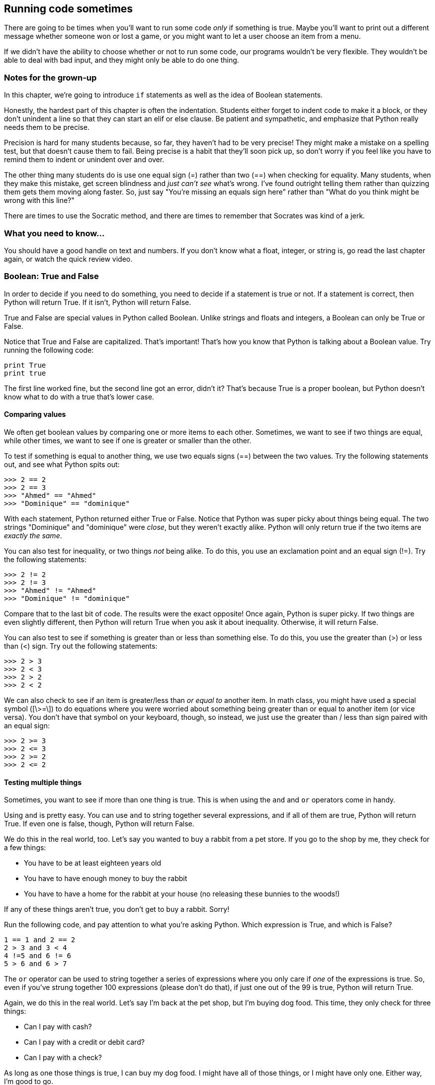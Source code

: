 == Running code sometimes

There are going to be times when you'll want to run some code _only_ if something is true. Maybe you'll want to print out a different message whether someone won or lost a game, or you might want to let a user choose an item from a menu.

If we didn't have the ability to choose whether or not to run some code, our programs wouldn't be very flexible. They wouldn't be able to deal with bad input, and they might only be able to do one thing.

=== Notes for the grown-up

In this chapter, we're going to introduce `if` statements as well as the idea of Boolean statements. 

Honestly, the hardest part of this chapter is often the indentation. Students either forget to indent code to make it a block, or they don't unindent a line so that they can start an elif or else clause. Be patient and sympathetic, and emphasize that Python really needs them to be precise. 

Precision is hard for many students because, so far, they haven't had to be very precise! They might make a mistake on a spelling test, but that doesn't cause them to fail. Being precise is a habit that they'll soon pick up, so don't worry if you feel like you have to remind them to indent or unindent over and over.

The other thing many students do is use one equal sign (=) rather than two (==) when checking for equality. Many students, when they make this mistake, get screen blindness and _just can't see_ what's wrong. I've found outright telling them rather than quizzing them gets them moving along faster. So, just say "You're missing an equals sign here" rather than "What do you think might be wrong with this line?"

There are times to use the Socratic method, and there are times to remember that Socrates was kind of a jerk.

=== What you need to know...

You should have a good handle on text and numbers. If you don't know what a float, integer, or string is, go read the last chapter again, or watch the quick review video.

=== Boolean: True and False

In order to decide if you need to do something, you need to decide if a statement is true or not. If a statement is correct, then Python will return True. If it isn't, Python will return False.

True and False are special values in Python called Boolean. Unlike strings and floats and integers, a Boolean can only be True or False. 

Notice that True and False are capitalized. That's important! That's how you know that Python is talking about a Boolean value. Try running the following code:

[source,python]
----
print True
print true
----

The first line worked fine, but the second line got an error, didn't it? That's because True is a proper boolean, but Python doesn't know what to do with a true that's lower case.

==== Comparing values

We often get boolean values by comparing one or more items to each other. Sometimes, we want to see if two things are equal, while other times, we want to see if one is greater or smaller than the other.

To test if something is equal to another thing, we use two equals signs (==) between the two values. Try the following statements out, and see what Python spits out:

[source,python]
----
>>> 2 == 2
>>> 2 == 3
>>> "Ahmed" == "Ahmed"
>>> "Dominique" == "dominique"
----

With each statement, Python returned either True or False. Notice that Python was super picky about things being equal. The two strings "Dominique" and "dominique" were _close_, but they weren't exactly alike. Python will only return true if the two items are _exactly the same_.

You can also test for inequality, or two things _not_ being alike. To do this, you use an exclamation point and an equal sign (!=). Try the following statements:

[source,python]
----
>>> 2 != 2
>>> 2 != 3
>>> "Ahmed" != "Ahmed"
>>> "Dominique" != "dominique"
----

Compare that to the last bit of code. The results were the exact opposite! Once again, Python is super picky. If two things are even slightly different, then Python will return True when you ask it about inequality. Otherwise, it will return False.

You can also test to see if something is greater than or less than something else. To do this, you use the greater than (>) or less than (<) sign. Try out the following statements:

[source,python]
----
>>> 2 > 3
>>> 2 < 3
>>> 2 > 2
>>> 2 < 2
----

We can also check to see if an item is greater/less than _or equal to_ another item. In math class, you might have used a special symbol ([\>=\]) to do equations where you were worried about something being greater than or equal to another item (or vice versa). You don't have that symbol on your keyboard, though, so instead, we just use the greater than / less than sign paired with an equal sign:


[source,python]
----
>>> 2 >= 3
>>> 2 <= 3
>>> 2 >= 2
>>> 2 <= 2
----

==== Testing multiple things

Sometimes, you want to see if more than one thing is true. This is when using the `and` and `or` operators come in handy.

Using `and` is pretty easy. You can use `and` to string together several expressions, and if all of them are true, Python will return True. If even one is false, though, Python will return False.

We do this in the real world, too. Let's say you wanted to buy a rabbit from a pet store. If you go to the shop by me, they check for a few things:

* You have to be at least eighteen years old
* You have to have enough money to buy the rabbit
* You have to have a home for the rabbit at your house (no releasing these bunnies to the woods!)

If any of these things aren't true, you don't get to buy a rabbit. Sorry!

Run the following code, and pay attention to what you're asking Python. Which expression is True, and which is False?

[source,python]
----
1 == 1 and 2 == 2
2 > 3 and 3 < 4
4 !=5 and 6 != 6
5 > 6 and 6 > 7
----

The `or` operator can be used to string together a series of expressions where you only care if _one_ of the expressions is true. So, even if you've strung together 100 expressions (please don't do that), if just one out of the 99 is true, Python will return True.

Again, we do this in the real world. Let's say I'm back at the pet shop, but I'm buying dog food. This time, they only check for three things:

* Can I pay with cash?
* Can I pay with a credit or debit card?
* Can I pay with a check?

As long as one those things is true, I can buy my dog food. I might have all of those things, or I might have only one. Either way, I'm good to go.

In this example, the same expressions as the last exercise have been joined together using `or`. Check out what Python returns this time.

[source,python]
----
1 == 1 and 2 == 2
2 > 3 and 3 < 4
4 !=5 and 6 != 6
5 > 6 or 6 > 7
----

=== Using if statements

Now that we know how to tell if a expression is true or not, let's learn how to run code only _if_ that expression is true! To do that, we'll create an `if` statement.

Here's what a basic if statment looks like:

[source,python]
----
if expression:
    code
    code
    code
----

If the expression in the `if` statement is true, then the indented code beneath the `if` will run. Otherwise, Python will skip over that code. That indented code is called a *block*.

==== What's a block?

In Python, you use blocks quite a bit. It's how we tell Python that a bit of code should run differently. We might want it only to run if something is true, or we might want it to run multiple times. 

You create a block by putting four spaces before your code. If you're working in IDLE, Python should put that space there for you. If you ever happen to work in an editor that doesn't put that space in there for you, you'll have to do it yourself.

Let's play around with an `if` statement. First, run the code and note what happens. Then, try to change the code so that the code under the `if` statment runs.

[source,python]
----
name = "Jay"
if name == "Kareem":
    print "Hey, buddy!"
print "How are you today?"
----

There are a few ways you could make it so "Hey, buddy!" prints out. You could change `name` to "Kareem", or you could change the `if` expression to `name == "Jay"`.

==== Adding in else

Sometimes, you want to run some code if something is true, and run some _other_ code if that thing is false. In that case, we want to add an `else` to our `if` statment.

Here is what a basic `if` statment with an `else` clause looks like:

[source,python]
----
donuts = 3
if donuts < 5:
    print "That's a bunch of donuts"
else:
    print "You're running low on donuts."
----

Run the code and note what happens. We have five donuts, so `donuts > 3` is false. Therefore, the code under the `else` clause is run. Python prints out "You're running low on donuts."

NOTE: Note that the else clause has a block of code, too! Each clause for an `if` statement needs its own block to run!

==== elif: Doing many things!

So far, we can do some code if something is true and something else if it isn't true. What if we want to check for many things? In that case, we can add `elif` clauses to our `if` statment!

When you write an `if` statement with `elif` clauses, Python will run through each Boolean expression, one by one. If one is true, Python will run that code block and skip the rest of the `if` statement. If none of the statements are true, Python will run the code under the `else` clause (if there is one).

Here's an example of an `if` statment with `elif` clauses. Run it, and note what's printed out.

[source,python]
----
player_score = 150
worst_score = 50
best_score = 200

if player_score > best_score:
	print "We have a new high score!"
	best_score = player_score
elif player_score > worst_score:
	print "You did okay..."
else:
	print "Oh man. We have a new worst score."
	worst_score = player_score
----

Notice that Python printed out "You did okay..." That's because the player didn't beat the high score, but also wasn't lower than the worst score.

Try changing the code so that the player beats the best score, and then try changing the player score so it's lower than the worst score. What's printed out each time?

=== Try this!

In IDLE, open up a new file and enter this code:

[source,python]
----
name = "Angel"
print "That name is", len(name), "letters long."

if len(name) > 10:
	print "That's a long name!"
elif len(name) > 5:
	print "That's an average name."
else:
	print "That's a short name!"
----

You don't know what `len()` does, but can you take a guess? Try switching your name for 'Angel'. Can you get Python to print out each of the responses?
